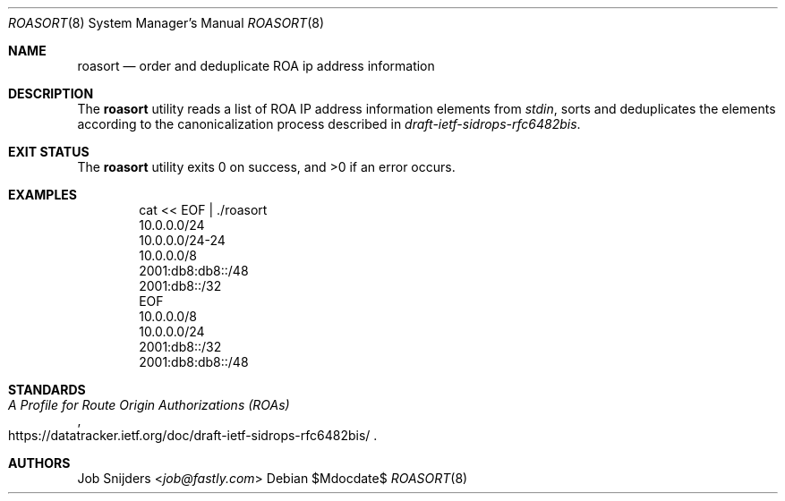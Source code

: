 .\" $OpenBSD$
.\" Copyright (c) 2023 Job Snijders <job@fastly.com>
.\"
.\" Permission to use, copy, modify, and distribute this software for any
.\" purpose with or without fee is hereby granted, provided that the above
.\" copyright notice and this permission notice appear in all copies.
.\"
.\" THE SOFTWARE IS PROVIDED "AS IS" AND THE AUTHOR DISCLAIMS ALL WARRANTIES
.\" WITH REGARD TO THIS SOFTWARE INCLUDING ALL IMPLIED WARRANTIES OF
.\" MERCHANTABILITY AND FITNESS. IN NO EVENT SHALL THE AUTHOR BE LIABLE FOR
.\" ANY SPECIAL, DIRECT, INDIRECT, OR CONSEQUENTIAL DAMAGES OR ANY DAMAGES
.\" WHATSOEVER RESULTING FROM LOSS OF USE, DATA OR PROFITS, WHETHER IN AN
.\" ACTION OF CONTRACT, NEGLIGENCE OR OTHER TORTIOUS ACTION, ARISING OUT OF
.\" OR IN CONNECTION WITH THE USE OR PERFORMANCE OF THIS SOFTWARE.
.\"
.Dd $Mdocdate$
.Dt ROASORT 8
.Os
.Sh NAME
.Nm roasort
.Nd order and deduplicate ROA ip address information
.Sh DESCRIPTION
The
.Nm
utility reads a list of ROA IP address information elements from
.Em stdin ,
sorts and deduplicates the elements according to the canonicalization process
described in
.Em draft-ietf-sidrops-rfc6482bis .
.Sh EXIT STATUS
.Ex -std roasort
.Sh EXAMPLES
.Bd -literal -offset indent
cat << EOF | ./roasort
10.0.0.0/24
10.0.0.0/24-24
10.0.0.0/8
2001:db8:db8::/48
2001:db8::/32
EOF
10.0.0.0/8
10.0.0.0/24
2001:db8::/32
2001:db8:db8::/48
.Ed
.Sh STANDARDS
.Rs
.%T A Profile for Route Origin Authorizations (ROAs)
.%U https://datatracker.ietf.org/doc/draft-ietf-sidrops-rfc6482bis/
.Re
.Sh AUTHORS
.An -nosplit
.An Job Snijders Aq Mt job@fastly.com
